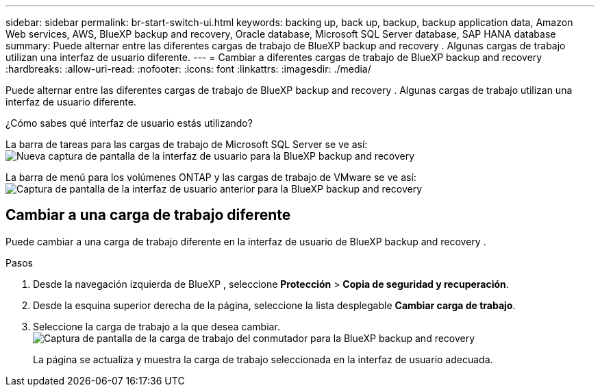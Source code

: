 ---
sidebar: sidebar 
permalink: br-start-switch-ui.html 
keywords: backing up, back up, backup, backup application data, Amazon Web services, AWS, BlueXP backup and recovery, Oracle database, Microsoft SQL Server database, SAP HANA database 
summary: Puede alternar entre las diferentes cargas de trabajo de BlueXP backup and recovery . Algunas cargas de trabajo utilizan una interfaz de usuario diferente. 
---
= Cambiar a diferentes cargas de trabajo de BlueXP backup and recovery
:hardbreaks:
:allow-uri-read: 
:nofooter: 
:icons: font
:linkattrs: 
:imagesdir: ./media/


[role="lead"]
Puede alternar entre las diferentes cargas de trabajo de BlueXP backup and recovery . Algunas cargas de trabajo utilizan una interfaz de usuario diferente.

¿Cómo sabes qué interfaz de usuario estás utilizando?

La barra de tareas para las cargas de trabajo de Microsoft SQL Server se ve así: image:screen-br-menu-unified.png["Nueva captura de pantalla de la interfaz de usuario para la BlueXP backup and recovery"]

La barra de menú para los volúmenes ONTAP y las cargas de trabajo de VMware se ve así: image:screen-br-menu-legacy.png["Captura de pantalla de la interfaz de usuario anterior para la BlueXP backup and recovery"]



== Cambiar a una carga de trabajo diferente

Puede cambiar a una carga de trabajo diferente en la interfaz de usuario de BlueXP backup and recovery .

.Pasos
. Desde la navegación izquierda de BlueXP , seleccione *Protección* > *Copia de seguridad y recuperación*.
. Desde la esquina superior derecha de la página, seleccione la lista desplegable *Cambiar carga de trabajo*.
. Seleccione la carga de trabajo a la que desea cambiar. image:screen-br-menu-switch-ui.png["Captura de pantalla de la carga de trabajo del conmutador para la BlueXP backup and recovery"]
+
La página se actualiza y muestra la carga de trabajo seleccionada en la interfaz de usuario adecuada.


